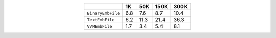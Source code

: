 
.. csv-table:: 
    :delim: ,
    :header: ,1K,50K,150K,300K
    :align: center
    :widths: auto

    ``BinaryEmbFile``,6.8,7.6,8.7,10.4
    ``TextEmbFile``,6.2,11.3,21.4,36.3
    ``VVMEmbFile``,1.7,3.4,5.4,8.1

